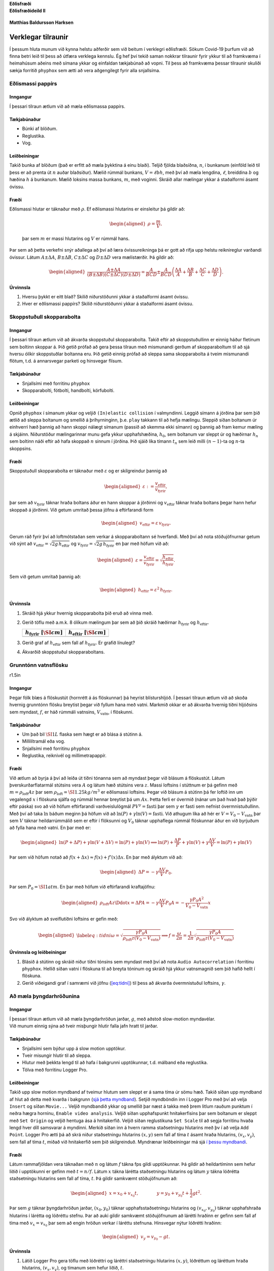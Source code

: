  

.. container:: center

   **Eðlisfræði**

.. container:: center

   **Eðlisfræðideild II**

.. figure:: figures/forsidumynd.png
   :alt: 

.. container:: center

   **Matthias Baldursson Harksen**

Verklegar tilraunir
===================

Í þessum hluta munum við kynna helstu aðferðir sem við beitum í
verklegri eðlisfræði. Sökum Covid-19 þurfum við að finna betri leið til
þess að útfæra verklega kennslu. Ég hef því tekið saman nokkrar
tilraunir fyrir ykkur til að framkvæma í heimahúsum aðeins með símana
ykkar og einfaldan tækjabúnað að vopni. Til þess að framkvæma þessar
tilraunir skuliði sækja forritið ``phyphox`` sem ætti að vera
aðgengilegt fyrir alla snjallsíma.

Eðlismassi pappírs
------------------

Inngangur
~~~~~~~~~

Í þessari tilraun ætlum við að mæla eðlismassa pappírs.

Tækjabúnaður
~~~~~~~~~~~~

-  Búnki af blöðum.

-  Reglustika.

-  Vog.

Leiðbeiningar
~~~~~~~~~~~~~

Takið bunka af blöðum (það er erfitt að mæla þykktina á einu blaði).
Teljið fjölda blaðsíðna, :math:`n`, í bunkanum (einföld leið til þess er
að prenta út :math:`n` auðar blaðsíður). Mælið rúmmál bunkans,
:math:`V = \ell b h`, með því að mæla lengdina, :math:`\ell`, breiddina
:math:`b` og hæðina :math:`h` á bunkanum. Mælið loksins massa bunkans,
:math:`m`, með voginni. Skráið allar mælingar ykkar á staðalformi ásamt
óvissu.

Fræði
~~~~~

| Eðlismassi hlutar er táknaður með :math:`\rho`. Ef eðlismassi
  hlutarins er einsleitur þá gildir að:

  .. math::

     \begin{aligned}
         \rho = \frac{m}{V},
     \end{aligned}

  þar sem :math:`m` er massi hlutarins og :math:`V` er rúmmál hans.
| Þar sem að þetta verkefni snýr aðallega að því að læra óvissureikninga
  þá er gott að rifja upp helstu reiknireglur varðandi óvissur. Látum
  :math:`A \pm \Delta A`, :math:`B \pm \Delta B`, :math:`C \pm \Delta C`
  og :math:`D \pm \Delta D` vera mælistærðir. Þá gildir að:

  .. math::

     \begin{aligned}
         \frac{A \pm \Delta A}{\left( B \pm \Delta B\right)\left( C \pm \Delta C\right)\left( D \pm \Delta D\right)} = \frac{A}{BCD} \pm \frac{A}{BCD}\left( \frac{\Delta A}{A} + \frac{\Delta B}{B} + \frac{\Delta C}{C} + \frac{\Delta D}{D} \right).
     \end{aligned}

Úrvinnsla
~~~~~~~~~

#. Hversu þykkt er eitt blað? Skilið niðurstöðunni ykkar á staðalformi
   ásamt óvissu.

#. Hver er eðlismassi pappírs? Skilið niðurstöðunni ykkar á staðalformi
   ásamt óvissu.

Skoppstuðull skopparabolta
--------------------------

.. _inngangur-1:

Inngangur
~~~~~~~~~

Í þessari tilraun ætlum við að ákvarða skoppstuðul skopparabolta. Takið
eftir að skoppstuðullinn er einnig háður fletinum sem boltinn skoppar á.
Þið getið prófað að gera þessa tilraun með mismunandi gerðum af
skopparaboltum til að sjá hversu ólíkir skoppstuðlar boltanna eru. Þið
getið einnig prófað að sleppa sama skopparabolta á tveim mismunandi
flötum, t.d. á annarsvegar parketi og hinsvegar flísum.

.. _tækjabúnaður-1:

Tækjabúnaður
~~~~~~~~~~~~

-  Snjallsími með forritinu ``phyphox``

-  Skopparabolti, fótbolti, handbolti, körfubolti.

.. _leiðbeiningar-1:

Leiðbeiningar
~~~~~~~~~~~~~

Opnið ``phyphox`` í símanum ykkar og veljið ``(In)elastic collision`` í
valmyndinni. Leggið símann á jörðina þar sem þið ætlið að sleppa
boltanum og smellið á þríhyrninginn, þ.e. ``play`` takkann til að hefja
mælingu. Sleppið síðan boltanum úr einhverri hæð þannig að hann skoppi
nálægt símanum (passið að skemma ekki símann) og þannig að fram kemur
mæling á skjáinn. Niðurstöður mælingarinnar munu gefa ykkur
upphafshæðina, :math:`h_0`, sem boltanum var sleppt úr og hæðirnar
:math:`h_n` sem boltinn náði eftir að hafa skoppað :math:`n` sinnum í
jörðina. Þið sjáið líka tímann :math:`t_n` sem leið milli
:math:`(n-1)`-ta og :math:`n`-ta skoppsins.

.. _fræði-1:

Fræði
~~~~~

Skoppstuðull skopparabolta er táknaður með :math:`\varepsilon` og er
skilgreindur þannig að

.. math::

   \begin{aligned}
       \varepsilon := \frac{v_\text{eftir}}{v_{\text{fyrir}}},
   \end{aligned}

þar sem að :math:`v_{\text{fyrir}}` táknar hraða boltans áður en hann
skoppar á jörðinni og :math:`v_{\text{eftir}}` táknar hraða boltans
þegar hann hefur skoppað á jörðinni. Við getum umritað þessa jöfnu á
eftirfarandi form

.. math::

   \begin{aligned}
       v_\text{eftir} = \varepsilon \, v_{\text{fyrir}}.
   \end{aligned}

Gerum ráð fyrir því að loftmótstaðan sem verkar á skopparaboltann sé
hverfandi. Með því að nota stöðujöfnurnar getum við sýnt að
:math:`v_\text{eftir} = \sqrt{2g \, h_\text{eftir}}` og
:math:`v_\text{fyrir} = \sqrt{2g \, h_\text{fyrir}}` en þar með höfum
við að:

.. math::

   \begin{aligned}
       \varepsilon = \frac{v_\text{eftir}}{v_{\text{fyrir}}} = \sqrt{\frac{h_\text{eftir}}{h_\text{fyrir}}}.
   \end{aligned}

Sem við getum umritað þannig að:

.. math::

   \begin{aligned}
       h_\text{eftir} = \varepsilon^2 \, h_\text{fyrir}.
   \end{aligned}

.. _úrvinnsla-1:

Úrvinnsla
~~~~~~~~~

#. Skráið hjá ykkur hvernig skopparabolta þið eruð að vinna með.

#. Gerið töflu með a.m.k. 8 ólíkum mælingum þar sem að þið skráið
   hæðirnar :math:`h_\text{fyrir}` og :math:`h_\text{eftir}`.

   +----------------------------------+----------------------------------+
   | :math:`h                         | :math:`h                         |
   | _\text{fyrir} \, \, [\SI{}{cm}]` | _\text{eftir} \, \, [\SI{}{cm}]` |
   +==================================+==================================+
   |                                  |                                  |
   +----------------------------------+----------------------------------+

#. Gerið graf af :math:`h_\text{eftir}` sem fall af
   :math:`h_\text{fyrir}`. Er grafið línulegt?

#. Ákvarðið skoppstuðul skopparaboltans.

Grunntónn vatnsflösku
---------------------

.. container:: wrapfigure

   r1.5in |image|

.. _inngangur-2:

Inngangur
~~~~~~~~~

Þegar fólk blæs á flöskustút (hornrétt á ás flöskunnar) þá heyrist
blísturshljóð. Í þessari tilraun ætlum við að skoða hvernig grunntónn
flösku breytist þegar við fyllum hana með vatni. Markmið okkar er að
ákvarða hvernig tíðni hljóðsins sem myndast, :math:`f`, er háð rúmmáli
vatnsins, :math:`V_{\text{vatn}}`, í flöskunni.

.. _tækjabúnaður-2:

Tækjabúnaður
~~~~~~~~~~~~

-  Um það bil :math:`\SI{1}{L}` flaska sem hægt er að blása á stútinn á.

-  Millilítramál eða vog.

-  Snjallsími með forritinu ``phyphox``

-  Reglustika, reiknivél og millimetrapappír.

.. _fræði-2:

Fræði
~~~~~

Við ætlum að byrja á því að leiða út tíðni tónanna sem að myndast þegar
við blásum á flöskustút. Látum þverskurðarflatarmál stútsins vera
:math:`A` og látum hæð stútsins vera :math:`z`. Massi loftsins í
stúttnum er þá gefinn með :math:`m = \rho_{\text{loft}} A z` þar sem
:math:`\rho_{\text{loft}} = \SI{1.25}{kg/m^3}` er eðlismassi loftsins.
Þegar við blásum á stútinn þá fer loftið inn um vegalengd :math:`x` í
flöskuna sjálfa og rúmmál hennar breytist þá um :math:`Ax`. Þetta ferli
er óvermið (nánar um það hvað það þýðir eftir páska) svo að við höfum
eftirfarandi varðveislulögmál :math:`PV^\gamma = \text{fasti}` þar sem
:math:`\gamma` er fasti sem nefnist óvermnistuðullinn. Með því að taka
:math:`\ln` báðum meginn þá höfum við að
:math:`\ln(P) + \gamma \ln(V) = \text{fasti}`. Við athugum líka að hér
er :math:`V = V_0 - V_{\text{vatn}}` þar sem :math:`V` táknar
heildarrúmmálið sem er eftir í flöksunni og :math:`V_0` táknar
upphaflega rúmmál flöskunnar áður en við byrjuðum að fylla hana með
vatni. En þar með er:

.. math::

   \begin{aligned}
       \ln(P+\Delta P) +\gamma \ln(V + \Delta V) = \ln(P) + \gamma \ln(V) \implies \ln(P) + \frac{\Delta P}{P} + \gamma \ln(V) + \gamma \frac{\Delta V}{V} = \ln(P) + \gamma \ln(V)
   \end{aligned}

Þar sem við höfum notað að
:math:`f(x+\Delta x) \approx f(x) + f'(x)\Delta x`. En þar með ályktum
við að:

.. math::

   \begin{aligned}
       \Delta P = - \gamma \frac{\Delta V}{V}P_0.
   \end{aligned}

Þar sem :math:`P_0 = \SI{1}{atm}`. En þar með höfum við eftirfarandi
kraftajöfnu:

.. math::

   \begin{aligned}
       \rho_{\text{loft}} Az \Ddot{x} = \Delta P A = -\gamma \frac{\Delta V}{V} P_0 A = - \frac{\gamma P_0 A^2}{V_0 - V_{\text{vatn}}}x
   \end{aligned}

Svo við ályktum að sveiflutíðni loftsins er gefin með:

.. math::

   \begin{aligned}
    \label{eq:tidni}
       \omega = \sqrt{\frac{\gamma P_0 A}{\rho_{\text{loft}}z (V_0 - V_{\text{vatn}})}} \implies f = \frac{\omega }{2\pi} = \frac{1}{2\pi}\sqrt{\frac{\gamma P_0 A}{\rho_{\text{loft}}z (V_0 - V_{\text{vatn}})}}
   \end{aligned}

Úrvinnsla og leiðbeiningar
~~~~~~~~~~~~~~~~~~~~~~~~~~

#. Blásið á stútinn og skráið niður tíðni tónsins sem myndast með því að
   nota ``Audio Autocorrelation`` í forritinu ``phyphox``. Hellið síðan
   vatni í flöskuna til að breyta tóninum og skráið hjá ykkur
   vatnsmagnið sem þið hafið hellt í flöskuna.

#. Gerið viðeigandi graf í samræmi við jöfnu
   (`[eq:tidni] <#eq:tidni>`__) til þess að ákvarða óvermnistuðul
   loftsins, :math:`\gamma`.

Að mæla þyngdarhröðunina
------------------------

.. _inngangur-3:

Inngangur
~~~~~~~~~

| Í þessari tilraun ætlum við að mæla þyngdarhröðun jarðar, :math:`g`,
  með aðstoð slow-motion myndavélar.
| Við munum einnig sýna að tveir misþungir hlutir falla jafn hratt til
  jarðar.

.. _tækjabúnaður-3:

Tækjabúnaður
~~~~~~~~~~~~

-  Snjallsími sem býður upp á slow motion upptökur.

-  Tveir misungir hlutir til að sleppa.

-  Hlutur með þekkta lengd til að hafa í bakgrunni upptökunnar,
   t.d. málband eða reglustika.

-  Tölva með forritinu Logger Pro.

.. _leiðbeiningar-2:

Leiðbeiningar
~~~~~~~~~~~~~

Takið upp slow motion myndband af tveimur hlutum sem sleppt er á sama
tíma úr sömu hæð. Takið síðan upp myndband af hlut að detta með kvarða í
bakgrunn (`sjá þetta
myndband <https://www.dropbox.com/s/k13yf25p9ocxt9y/IMG_0976.MOV?dl=1>`__).
Setjið myndböndin inn í Logger Pro með því að velja ``Insert`` og síðan
``Movie...`` Veljið myndbandið ykkar og smellið þar næst á takka með
þrem litlum rauðum punktum í neðra hægra horninu,
``Enable video analysis``. Veljið síðan upphafspunkt hnitakerfisins þar
sem boltanum er sleppt með ``Set Origin`` og veljið hentuga ása á
hnitakerfið. Veljið síðan reglustikuna ``Set Scale`` til að segja
forritinu hvaða lengd hver díll samsvarar á myndinni. Merkið síðan inn á
hvern ramma staðsetningu hlutarins með þv í að velja ``Add Point``.
Logger Pro ætti þá að skrá niður staðsetningu hlutarins :math:`(x,y)`
sem fall af tíma :math:`t` ásamt hraða hlutarins, :math:`(v_x, v_y)`,
sem fall af tíma :math:`t`, miðað við hnitakerfið sem þið skilgreinduð.
Myndrænar leiðbeiningar má sjá `í þessu
myndbandi <https://youtu.be/rwYJV8W5_64>`__.

.. _fræði-3:

Fræði
~~~~~

Látum rammafjöldan vera táknaðan með :math:`n` og látum :math:`f` tákna
fps gildi upptökunnar. Þá gildir að heildartíminn sem hefur liðið í
upptökunni er gefinn með :math:`t = n/f`. Látum :math:`x` tákna lárétta
staðsetningu hlutarins og látum :math:`y` tákna lóðrétta staðsetningu
hlutarins sem fall af tíma, :math:`t`. Þá gildir samkvæmt stöðujöfnunum
að:

.. math::

   \begin{aligned}
       x = x_0 + v_{x_{0}}t, \qquad \qquad y = y_0 + v_{y_{0}} t + \frac{1}{2}gt^2.
   \end{aligned}

Þar sem :math:`g` táknar þyngdarhröðun jarðar, :math:`(x_0, y_0)` táknar
upphafsstaðsetningu hlutarins og :math:`(v_{x_{0}},v_{y_{0}} )` táknar
upphafshraða hlutarins í lárétta og lóðréttu stefnu. Þar að auki gildir
samkvæmt stöðujöfnunum að lárétti hraðinn er gefinn sem fall af tíma með
:math:`v_{x} = v_{x_0}` þar sem að engin hröðun verkar í láréttu
stefnuna. Hinsvegar nýtur lóðrétti hraðinn:

.. math::

   \begin{aligned}
     v_y =   v_{y_{0}} - gt.
   \end{aligned}

.. _úrvinnsla-2:

Úrvinnsla
~~~~~~~~~

#. Látið Logger Pro gera töflu með lóðréttri og láréttri staðsetningu
   hlutarins :math:`(x,y)`, lóðréttum og láréttum hraða hlutarins,
   :math:`(v_x, v_y)`, og tímanum sem hefur liðið, :math:`t`.

#. Gerið graf af lóðréttri staðsetningu hlutarins, :math:`y`, sem fall
   af tíma :math:`t`. Hver er lögun grafsins?

#. Gerið graf af láréttri staðsetningu hlutarins, :math:`x`, sem fall af
   tíma, :math:`t`. Hver er lögun grafsins?

#. Gerið graf af lóðréttum hraða hlutarins, :math:`v_y`, sem fall af
   tíma, :math:`t`. Hver er lögun grafsins?

#. Ákvarðið þyngdarhröðun jarðar, :math:`g`, út frá gröfunum ykkar.

Vinnulögmálið
-------------

.. _inngangur-4:

Inngangur
~~~~~~~~~

Í þessari tilraun ætlum við að sannreyna vinnulögmálið. Við ætlum að
taka upp slow-motion myndband af hlut að renna meðfram láréttu yfirborði
og athuga hvort að vinna núningskraftsins samræmist hreyfiorkunni sem
tapaðist við færslu hlutarins.

.. _tækjabúnaður-4:

Tækjabúnaður
~~~~~~~~~~~~

-  Snjallsími til að taka upp slow-motion myndband.

-  Hlutur sem er hægt að renna meðfram láréttu yfirborði.

-  Hlutur með þekkta lengd til að hafa í bakgrunni upptökunnar,
   t.d. málband eða reglustika.

-  Tölva með forritinu Logger Pro.

.. _leiðbeiningar-3:

Leiðbeiningar
~~~~~~~~~~~~~

Takið upp slow-motion myndband. Setjið myndböndin inn í Logger Pro með
því að velja ``Insert`` og síðan ``Movie...`` Veljið myndbandið ykkar og
smellið þar næst á takka með þrem litlum rauðum punktum í neðra hægra
horninu, ``Enable video analysis``. Veljið síðan upphafspunkt
hnitakerfisins þar sem boltanum er sleppt með ``Set Origin`` og veljið
hentuga ása á hnitakerfið. Veljið síðan reglustikuna ``Set Scale`` til
að segja forritinu hvaða lengd hver díll samsvarar á myndinni. Merkið
síðan inn á hvern ramma staðsetningu hlutarins með því að velja
``Add Point``. Logger Pro ætti þá að skrá niður staðsetningu hlutarins
:math:`(x,y)` sem fall af tíma :math:`t` ásamt hraða hlutarins,
:math:`(v_x, v_y)`, sem fall af tíma :math:`t`, miðað við hnitakerfið
sem þið skilgreinduð.

.. _fræði-4:

Fræði
~~~~~

Lítum á hlut sem hefur massa :math:`m` sem við ýtum af stað eftir
láréttum fleti með upphafshraða :math:`v`. Vegna núnings við yfirborðið
mun hluturinn staðnæmast eftir að hann hefur runnið einhverja vegalengd
:math:`d`. Samkvæmt vinnulögmálinu höfum við þá að:

.. math::

   \begin{aligned}
       E_{\text{fyrir}} + W_\mu = E_{\text{eftir}}
   \end{aligned}

Þar sem :math:`W_\mu = -\mu mgd` er vinna núningskraftsins þá fáum við
að:

.. math::

   \begin{aligned}
       \frac{1}{2}mv^2 - \mu mgd = 0
   \end{aligned}

En það þýðir einmitt að

.. math::

   \begin{aligned}
       \frac{1}{2}mv^2 = \mu mgd.
   \end{aligned}

Við vitum einnig að hröðunin sem að massinn finnur fyrir er gefin með

.. math::

   \begin{aligned}
       a = -\mu g.
   \end{aligned}

Við getum því fundið núningsstuðulinn milli yfirborðsins og hlutarins og
þannig sannreynt vinnulögmálið.

.. _úrvinnsla-3:

Úrvinnsla
~~~~~~~~~

#. Takið upp slow motion myndband af hlut að renna meðfram yfirborði.

#. Komið myndbandinu ykkar inn í LoggerPro og greinið feril hlutarins.

#. Ákvarðið núningsstuðulinn milli hlutarins og yfirborðsins út frá
   lögun hraða-tíma grafsins.

#. Reiknið vinnu núningskraftsins, :math:`W_\mu = -\mu mgd` og berið
   saman við hreyfiorku hlutarins, :math:`K = \frac{1}{2}mv^2`, rétt
   eftir að honum var sleppt af stað.

Þriðja lögmál Keplers
---------------------

.. _inngangur-5:

Inngangur
~~~~~~~~~

Í þessari tilraun ætlum við að nota stjarnfræðiforritið Stellarium til
þess að sannreyna þriðja lögmál Keplers.

.. _tækjabúnaður-5:

Tækjabúnaður
~~~~~~~~~~~~

-  Ákjósanlegt en ekki nauðsynlegt: Forritið
   `Stellarium <http://stellarium.org/>`__ til að skoða sólkerfið okkar.

-  Snjallsími til að horfa á myndbönd.

-  Logger Pro til þess að myndgreina gögnin.

.. _leiðbeiningar-4:

Leiðbeiningar
~~~~~~~~~~~~~

Hlaðið niður forritinu `Stellarium <http://stellarium.org/>`__ og horfið
á leiðbeiningarnar á `YouTube <https://youtu.be/6xKXgL1irsY>`__.

.. _fræði-5:

Fræði
~~~~~

Pláneturnar eru á sporbraut um sólina (eins eru tunglin á sporbraut um
pláneturnar). Látum umferðartíma reikistjörnu vera táknaðann með
:math:`T`. Sporbrautir reikistjarnanna eru svo gott sem hringlaga. Látum
massa plánetunnar vera gefinn með :math:`m` og massa sólarinnar vera
:math:`M`. Þá segir þriðja lögmál Keplers að:

.. math::

   \begin{aligned}
       \frac{a^3}{T^2} = \frac{GM}{4\pi^2}.
   \end{aligned}

Þar sem að :math:`a` táknar langás reikistjörnunnar á sporbraut sinni um
sólina, þ.e.

.. math::

   \begin{aligned}
       a = \frac{r_{\text{min}}+r_{\text{max}}}{2}.
   \end{aligned}

Við getum umritað þriðja lögmálið þannig að það sé línulegt:

.. math::

   \begin{aligned}
    \label{eq:3Kepler}
       a^3 = \frac{GM}{4\pi^2}T^2.
   \end{aligned}

.. _úrvinnsla-4:

Úrvinnsla
~~~~~~~~~

#. Notið Stellarium (eða myndböndin) til þess að gera töflu fyrir
   reikistjörnurnar:

   ========= ========= =========== ===========
   :math:`a` :math:`T` :math:`a^3` :math:`T^2`  
   ========= ========= =========== ===========
   \                                            
   ========= ========= =========== ===========

#. Gerið graf af :math:`a^3` sem fall af :math:`T^2` samkvæmt jöfnu
   (`[eq:3Kepler] <#eq:3Kepler>`__) og ákvarðið massa sólarinnar með
   óvissu.

#. Notið Stellarium (eða myndböndin) til þess að gera sambærilega töflu
   fyrir tunglin umhverfis eina af reikistjörnunum. Ákvarðið massa
   reikistjörnunnar með óvissu.

.. |image| image:: figures/hell.png
   :width: 1.5in
